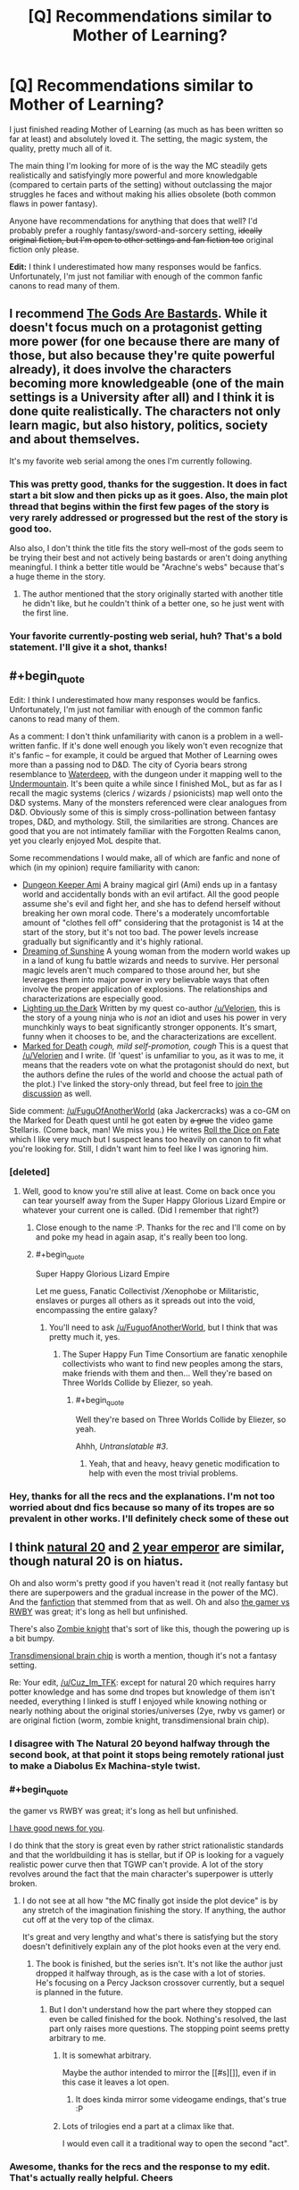 #+TITLE: [Q] Recommendations similar to Mother of Learning?

* [Q] Recommendations similar to Mother of Learning?
:PROPERTIES:
:Author: Cuz_Im_TFK
:Score: 47
:DateUnix: 1474749889.0
:END:
I just finished reading Mother of Learning (as much as has been written so far at least) and absolutely loved it. The setting, the magic system, the quality, pretty much all of it.

The main thing I'm looking for more of is the way the MC steadily gets realistically and satisfyingly more powerful and more knowledgable (compared to certain parts of the setting) without outclassing the major struggles he faces and without making his allies obsolete (both common flaws in power fantasy).

Anyone have recommendations for anything that does that well? I'd probably prefer a roughly fantasy/sword-and-sorcery setting, +ideally original fiction, but I'm open to other settings and fan fiction too+ original fiction only please.

*Edit:* I think I underestimated how many responses would be fanfics. Unfortunately, I'm just not familiar with enough of the common fanfic canons to read many of them.


** l recommend [[https://tiraas.wordpress.com/table-of-contents/][The Gods Are Bastards]]. While it doesn't focus much on a protagonist getting more power (for one because there are many of those, but also because they're quite powerful already), it does involve the characters becoming more knowledgeable (one of the main settings is a University after all) and I think it is done quite realistically. The characters not only learn magic, but also history, politics, society and about themselves.

It's my favorite web serial among the ones I'm currently following.
:PROPERTIES:
:Author: Fredlage
:Score: 12
:DateUnix: 1474771359.0
:END:

*** This was pretty good, thanks for the suggestion. It does in fact start a bit slow and then picks up as it goes. Also, the main plot thread that begins within the first few pages of the story is very rarely addressed or progressed but the rest of the story is good too.

Also also, I don't think the title fits the story well--most of the gods seem to be trying their best and not actively being bastards or aren't doing anything meaningful. I think a better title would be "Arachne's webs" because that's a huge theme in the story.
:PROPERTIES:
:Author: appropriate-username
:Score: 1
:DateUnix: 1477233368.0
:END:

**** The author mentioned that the story originally started with another title he didn't like, but he couldn't think of a better one, so he just went with the first line.
:PROPERTIES:
:Author: Fredlage
:Score: 2
:DateUnix: 1477236418.0
:END:


*** Your favorite currently-posting web serial, huh? That's a bold statement. I'll give it a shot, thanks!
:PROPERTIES:
:Author: Cuz_Im_TFK
:Score: 1
:DateUnix: 1474775077.0
:END:


** #+begin_quote
  Edit: I think I underestimated how many responses would be fanfics. Unfortunately, I'm just not familiar with enough of the common fanfic canons to read many of them.
#+end_quote

As a comment: I don't think unfamiliarity with canon is a problem in a well-written fanfic. If it's done well enough you likely won't even recognize that it's fanfic -- for example, it could be argued that Mother of Learning owes more than a passing nod to D&D. The city of Cyoria bears strong resemblance to [[http://forgottenrealms.wikia.com/wiki/Waterdeep][Waterdeep]], with the dungeon under it mapping well to the [[http://forgottenrealms.wikia.com/wiki/Undermountain][Undermountain]]. It's been quite a while since I finished MoL, but as far as I recall the magic systems (clerics / wizards / psionicists) map well onto the D&D systems. Many of the monsters referenced were clear analogues from D&D. Obviously some of this is simply cross-pollination between fantasy tropes, D&D, and mythology. Still, the similarities are strong. Chances are good that you are not intimately familiar with the Forgotten Realms canon, yet you clearly enjoyed MoL despite that.

Some recommendations I would make, all of which are fanfic and none of which (in my opinion) require familiarity with canon:

- [[https://forums.sufficientvelocity.com/threads/dungeon-keeper-ami-sailor-moon-dungeon-keeper-story-only-thread.30066/][Dungeon Keeper Ami]] A brainy magical girl (Ami) ends up in a fantasy world and accidentally bonds with an evil artifact. All the good people assume she's evil and fight her, and she has to defend herself without breaking her own moral code. There's a moderately uncomfortable amount of "clothes fell off" considering that the protagonist is 14 at the start of the story, but it's not too bad. The power levels increase gradually but significantly and it's highly rational.
- [[https://www.fanfiction.net/s/7347955/1/Dreaming-of-Sunshine][Dreaming of Sunshine]] A young woman from the modern world wakes up in a land of kung fu battle wizards and needs to survive. Her personal magic levels aren't much compared to those around her, but she leverages them into major power in very believable ways that often involve the proper application of explosions. The relationships and characterizations are especially good.
- [[https://www.fanfiction.net/s/9311012/1/Lighting-Up-the-Dark][Lighting up the Dark]] Written by my quest co-author [[/u/Velorien]], this is the story of a young ninja who is /not/ an idiot and uses his power in very munchkinly ways to beat significantly stronger opponents. It's smart, funny when it chooses to be, and the characterizations are excellent.\\
- [[https://forums.sufficientvelocity.com/threads/marked-for-death-a-rational-naruto-quest-story-only.24793/][Marked for Death]] /cough, mild self-promotion, cough/ This is a quest that [[/u/Velorien]] and I write. (If 'quest' is unfamiliar to you, as it was to me, it means that the readers vote on what the protagonist should do next, but the authors define the rules of the world and choose the actual path of the plot.) I've linked the story-only thread, but feel free to [[https://forums.sufficientvelocity.com/threads/marked-for-death-a-rational-naruto-quest.24481/][join the discussion]] as well.

Side comment: [[/u/FuguOfAnotherWorld]] (aka Jackercracks) was a co-GM on the Marked for Death quest until he got eaten by +a grue+ the video game Stellaris. (Come back, man! We miss you.) He writes [[https://www.fanfiction.net/s/11402847/1/Roll-the-Dice-on-Fate][Roll the Dice on Fate]] which I like very much but I suspect leans too heavily on canon to fit what you're looking for. Still, I didn't want him to feel like I was ignoring him.
:PROPERTIES:
:Author: eaglejarl
:Score: 10
:DateUnix: 1474825842.0
:END:

*** [deleted]
:PROPERTIES:
:Score: 6
:DateUnix: 1474828454.0
:END:

**** Well, good to know you're still alive at least. Come on back once you can tear yourself away from the Super Happy Glorious Lizard Empire or whatever your current one is called. (Did I remember that right?)
:PROPERTIES:
:Author: eaglejarl
:Score: 2
:DateUnix: 1474839394.0
:END:

***** Close enough to the name :P. Thanks for the rec and I'll come on by and poke my head in again asap, it's really been too long.
:PROPERTIES:
:Author: FuguofAnotherWorld
:Score: 1
:DateUnix: 1474904781.0
:END:


***** #+begin_quote
  Super Happy Glorious Lizard Empire
#+end_quote

Let me guess, Fanatic Collectivist /Xenophobe or Militaristic, enslaves or purges all others as it spreads out into the void, encompassing the entire galaxy?
:PROPERTIES:
:Author: JackStargazer
:Score: 1
:DateUnix: 1475003041.0
:END:

****** You'll need to ask [[/u/FuguofAnotherWorld]], but I think that was pretty much it, yes.
:PROPERTIES:
:Author: eaglejarl
:Score: 1
:DateUnix: 1475095910.0
:END:

******* The Super Happy Fun Time Consortium are fanatic xenophile collectivists who want to find new peoples among the stars, make friends with them and then... Well they're based on Three Worlds Collide by Eliezer, so yeah.
:PROPERTIES:
:Author: FuguofAnotherWorld
:Score: 1
:DateUnix: 1475100532.0
:END:

******** #+begin_quote
  Well they're based on Three Worlds Collide by Eliezer, so yeah.
#+end_quote

Ahhh, /Untranslatable #3/.
:PROPERTIES:
:Author: JackStargazer
:Score: 2
:DateUnix: 1475153551.0
:END:

********* Yeah, that and heavy, heavy genetic modification to help with even the most trivial problems.
:PROPERTIES:
:Author: FuguofAnotherWorld
:Score: 1
:DateUnix: 1475193735.0
:END:


*** Hey, thanks for all the recs and the explanations. I'm not too worried about dnd fics because so many of its tropes are so prevalent in other works. I'll definitely check some of these out
:PROPERTIES:
:Author: Cuz_Im_TFK
:Score: 1
:DateUnix: 1475107039.0
:END:


** I think [[https://www.fanfiction.net/s/8096183/1/Harry-Potter-and-the-Natural-20][natural 20]] and [[https://www.reddit.com/r/rational/comments/3xe9fn/ffrt_the_two_year_emperor_is_back_and_free/][2 year emperor]] are similar, though natural 20 is on hiatus.

Oh and also worm's pretty good if you haven't read it (not really fantasy but there are superpowers and the gradual increase in the power of the MC). And the [[http://archiveofourown.org/works/3998737/chapters/8979811?view_adult=true][fanfiction]] that stemmed from that as well. Oh and also [[https://forums.spacebattles.com/threads/rwby-the-gamer-the-games-we-play.306381/][the gamer vs RWBY]] was great; it's long as hell but unfinished.

There's also [[http://thezombieknight.blogspot.com/2013/04/page-1.html][Zombie knight]] that's sort of like this, though the powering up is a bit bumpy.

[[http://brainchip.thecomicseries.com/][Transdimensional brain chip]] is worth a mention, though it's not a fantasy setting.

Re: Your edit, [[/u/Cuz_Im_TFK]]: except for natural 20 which requires harry potter knowledge and has some dnd tropes but knowledge of them isn't needed, everything I linked is stuff I enjoyed while knowing nothing or nearly nothing about the original stories/universes (2ye, rwby vs gamer) or are original fiction (worm, zombie knight, transdimensional brain chip).
:PROPERTIES:
:Author: appropriate-username
:Score: 16
:DateUnix: 1474750153.0
:END:

*** I disagree with The Natural 20 beyond halfway through the second book, at that point it stops being remotely rational just to make a Diabolus Ex Machina-style twist.
:PROPERTIES:
:Score: 6
:DateUnix: 1474803083.0
:END:


*** #+begin_quote
  the gamer vs RWBY was great; it's long as hell but unfinished.
#+end_quote

[[https://forums.spacebattles.com/threads/rwby-the-gamer-the-games-we-play-disk-five.341621/][I have good news for you]].

I do think that the story is great even by rather strict rationalistic standards and that the worldbuilding it has is stellar, but if OP is looking for a vaguely realistic power curve then that TGWP can't provide. A lot of the story revolves around the fact that the main character's superpower is utterly broken.
:PROPERTIES:
:Author: Menolith
:Score: 9
:DateUnix: 1474752553.0
:END:

**** I do not see at all how "the MC finally got inside the plot device" is by any stretch of the imagination finishing the story. If anything, the author cut off at the very top of the climax.

It's great and very lengthy and what's there is satisfying but the story doesn't definitively explain any of the plot hooks even at the very end.
:PROPERTIES:
:Author: appropriate-username
:Score: 10
:DateUnix: 1474753360.0
:END:

***** The book is finished, but the series isn't. It's not like the author just dropped it halfway through, as is the case with a lot of stories.\\
He's focusing on a Percy Jackson crossover currently, but a sequel is planned in the future.
:PROPERTIES:
:Author: Menolith
:Score: 2
:DateUnix: 1474753681.0
:END:

****** But I don't understand how the part where they stopped can even be called finished for the book. Nothing's resolved, the last part only raises more questions. The stopping point seems pretty arbitrary to me.
:PROPERTIES:
:Author: appropriate-username
:Score: 9
:DateUnix: 1474753972.0
:END:

******* It is somewhat arbitrary.

Maybe the author intended to mirror the [[#s][]], even if in this case it leaves a lot open.
:PROPERTIES:
:Author: Menolith
:Score: 7
:DateUnix: 1474754280.0
:END:

******** It does kinda mirror some videogame endings, that's true :P
:PROPERTIES:
:Author: appropriate-username
:Score: 2
:DateUnix: 1474755597.0
:END:


******* Lots of trilogies end a part at a climax like that.

I would even call it a traditional way to open the second "act".
:PROPERTIES:
:Author: nolrai
:Score: 1
:DateUnix: 1475177251.0
:END:


*** Awesome, thanks for the recs and the response to my edit. That's actually really helpful. Cheers
:PROPERTIES:
:Author: Cuz_Im_TFK
:Score: 1
:DateUnix: 1474777324.0
:END:


** The [[http://tvtropes.org/pmwiki/pmwiki.php/Fanfic/TheInfiniteLoops][Infinite]] [[http://infinite-loops.wikia.com/wiki/Infinite_Loops_Wiki][Loops]] might have what you're looking for, with some looking. Basic premise is /something/ happened to the machine that maintains the multiverse, and to stabilize things the various universes of the multiverse (as in, our world's fiction) enter time loops, each centered around an 'anchor' that is aware of every loop in that universe. Other characters from such universes eventually being looping some of the time and characters can wind up in other universes for a loop, but the core premise is that the loops won't end in a conceivable time frame, so all of the characters just have to find ways to pass the time.

A lot of it looks at characters after they've really hit their stride and the only possible challenge to their power are other loopers, so it's fairly character-interaction based, especially since most loopers trend to being relatively benign to each other, but there are also stories written about characters just entering the time loop for the first time, which you might like.

I also once read a Ranma 1/2 story called [[https://www.fanfiction.net/s/764256/1/Right-Moments][Right Moments]] which sort of fits the bill. Ranma enters a one-day time loop and learns more and more techniques and gets more and more powerful and knowledgeable, with appropriately more difficult challenges he decides to take on. Ranma generally goes it alone for most of the story, though, and the core time loop elements start to break down (long-term safety, multiple attempts) when he spends more and more time interacting with the spirit world. Even still, I found it a good time loop story for such an unsaturated genre.
:PROPERTIES:
:Author: InfernoVulpix
:Score: 8
:DateUnix: 1474756431.0
:END:

*** Obligatory plug for the Worm infinite loops that I compile but have had no part in writing: [[https://www.fanfiction.net/s/10451949/1/Worm-Loops]]

They're part of the Infinite Loops group, but only semi-canon because of disagreements. They're still pretty good though.
:PROPERTIES:
:Author: gbear605
:Score: 5
:DateUnix: 1474771152.0
:END:

**** I think I remember seeing those disagreements play out, and was worried that the concept of Worm Loops would dry up if all that it had to its name was a large battle about how the setting was supposed to be. It's good to see, at least, that the ball got rolling anyways.

Personally, I think if we could have agreed on two major camps we could have justified a weird situation where the Worm Loops were effectively two different main universes on Yggdrasil, where maybe it was and is a perfectly ordinary branch that got 'copied' to the junk space, in which Taylor wound up getting admin power. You would have two Taylors and other Worm Loopers, but that could be played out as an amusing quirk instead of a canon-breaking mess. But hey, if this works, it works.
:PROPERTIES:
:Author: InfernoVulpix
:Score: 2
:DateUnix: 1474773581.0
:END:

***** Well, the thread's been inactive since June, but yeah there's been a good amount of loops that have come out of it.
:PROPERTIES:
:Author: gbear605
:Score: 1
:DateUnix: 1474773711.0
:END:


*** I've tried finding the infinite loops before but I can't never find the stories themselves, and when I do it seems like some kind of weird group roleplaying instead of a productive story with a planned ending.

Am I doing anything wrong? I /have/ found some snippets that are interesting but I can't find anything that ties it all together into a sane storyline.
:PROPERTIES:
:Score: 3
:DateUnix: 1474803411.0
:END:

**** Since it's snippet based, most of the stories you find are going to be on their own, without a greater plan. If your problem is that you're finding the /threads/ and there's only one snippet for every twenty discussion posts, look for compilations instead. The compilations are where someone took the snippets that count as canon and put them all together. The coherent, multi-part stories will be there, spread out around the other one shots, so you can skip past them until you find the title of the next part.

You should be able to find the compilations on the tv tropes link.
:PROPERTIES:
:Author: InfernoVulpix
:Score: 2
:DateUnix: 1474804081.0
:END:

***** can you give me a recommended reading order or something like that? i went to the tv tropes page which seemed to point to innortal's fanfiction.net page going back to like 2004 and im unsure where to start. Are they all self contained stories or do i need to read them in order? I'm generally unsure how to proceed, especially because i only recognize like half of the sourceworks and have only personally viewed/read like 3 or 4 of the sourceworks.
:PROPERTIES:
:Author: Areign
:Score: 1
:DateUnix: 1475102864.0
:END:

****** Most of the different 'universes' are pretty self-contained, really. As in, I can give pretty good assurance that if you just pick a source work you know well and start reading the first compilation, you'll catch on pretty quickly. Sometimes you'll find someone wrote a snippet focusing on someone you don't know, and you really lose nothing from skipping that apart from the snippet itself.

Heck, you don't even need to be familiar with the sourcework. I'm pretty sure I once decided to take a look at one of the universes where I had had no interactions with its canon, and came away with a respectable understanding of the source material.

As a side note, Innortal's a funny case. He inspired the genre, but his works aren't really in the greater style of the genre. They have worth in their own right, but don't expect them to be much like the compilations.
:PROPERTIES:
:Author: InfernoVulpix
:Score: 1
:DateUnix: 1475104314.0
:END:

******* i see. I'm not sure i know where to start then. can you give a decent representative compilation if i know pokemon, harry potter, naruto, attack on titan, bleach, FMA, FF, Zelda, Starwars, Yugioh?

maybe your favorite in one of those worlds?
:PROPERTIES:
:Author: Areign
:Score: 1
:DateUnix: 1475105963.0
:END:

******** I haven't read most of those, but I know Pokemon is a pretty representative one. It's the one I read the most, and from TV Tropes you'll find [[https://www.fanfiction.net/s/10217129/1/The-Infinite-Loops-Pokemon-Loops][this]] compilation of it.

Really, my advice is to just take a look and start reading. It's not as complex a situation as you think.
:PROPERTIES:
:Author: InfernoVulpix
:Score: 2
:DateUnix: 1475111569.0
:END:


*** Huh, that sounds interesting. I've never even heard of infinite loops before. I'll look into it, thanks!
:PROPERTIES:
:Author: Cuz_Im_TFK
:Score: 2
:DateUnix: 1474777443.0
:END:

**** Also check out [[https://www.fanfiction.net/s/5193644/1/Time-Braid][Time Braid]] and The Waves Arisen, both Naruto fanfics, but extremely well written, and very similar to Mother of Learning in the way they scale.
:PROPERTIES:
:Author: paranoidsp
:Score: 3
:DateUnix: 1474798956.0
:END:


** I feel the burning desire to recommend [[http://www.all-night-laundry.com/][All Night Laundry]] despite the fact that the only thing it has in common are time-travel shenanigans.

[[https://armaell-library.net/novel/i-m-a-spider-so-what][I'm a Spider So What]] is a nice story where the protagonist reincarnates as a spider in a RPG world. It's pretty good due to how it subverts the common tropes for protagonist reincarnating into a Gamer Mary Sue. [[http://blastron01.tumblr.com/post/150808855361/im-a-spider-so-what-107][Here's]] the link for online translations of later chapters.

[[https://www.fanfiction.net/s/11019074/2/Gamer-Arc][Gamer Arc]] is a good RWBY fanfiction with Juane as a Gamer, but is not ridiculously overpowered as in The Games We Play.

In fact, here's the fanfiction [[https://www.fanfiction.net/community/Title-The-Gamer/119494/][collection]] of all RWBY fanfictions involving the Gamer power in some fashion.
:PROPERTIES:
:Author: xamueljones
:Score: 5
:DateUnix: 1474777876.0
:END:

*** Hey, thanks. I actually read a decent amount of LNs and WN, so I've heard of I'm a Spider So What and have considered reading it before, I just haven't been able to convince myself that a spider can be a relatable main character (or do anything interesting from a human perspective without a copout like a transformation ability). Would you mind trying to convince me to read it?

Also, is canon RWBY any good? Worth putting on my "plan to watch" list on MAL?
:PROPERTIES:
:Author: Cuz_Im_TFK
:Score: 2
:DateUnix: 1474785817.0
:END:

**** The main character in I'm a spider so what transforms in a spider monster in a rpg world and has to survive .I didn't like how the history went from a certain poin but I still recommend the rest and is very long so you can read it and stop if you find that you don't like it anymore
:PROPERTIES:
:Author: crivtox
:Score: 3
:DateUnix: 1474809180.0
:END:


**** The main character in I'm a Spider was originally a human with a pretty unique writing style. It's important you find a good translation, because she speaks in a distinctive way with a lot of idioms and stuff that don't translate well unless your translator is pretty good. Here's an example of her style:

#+begin_quote
  Oh ho! All three meters went up by two, as did Offense and Defense, and Magic Power and Resistance went up by one. But uh, hey, Speed, what are you doing? I remember you being 348 before, and then you gained... twenty one points...? Isn't that a little weird? The other stats were a little more reserved about it... aren't you trying a little too hard? ...Offense, Defense, why did you go up the same amount? You're leaving Magic Power and Resistance in the dust, you know... Uuuuunbelievable...
#+end_quote

And:

#+begin_quote
  After my successful defeat of the first squadron, the wasps started attacking continuously. I wiped out the second squad they sent at me without any trouble, but after that, things started getting a little hairy. They started sending multiple squads at once. No waaaaay! I mean, this is the right thing for the wasps to be doing, but, please look at it from my perspective! I don't want this many wasps to come! I'm still totally safe in my nest, but there's this constant feeling of pressure, you know! What am I supposed to do about all of these wasps constantly buzzing around me, day and night?
#+end_quote

The translator who I think does the best job is blastron01. The passages above are taken from his translation. His translated version only has up through chapter 106, but is the highest quality and captures the tone and quality of the original writing in a way I think others (including Turb0's) do not. You can read it here: [[http://blastron01.tumblr.com/kumoko-contents][(link)]].

Here's an example of blastron1's translation notes:

#+begin_quote
  Translator's notes for this chapter:

  #+begin_quote

    1. These lines are referencing the opening lines of I Am a Cat, a famous Japanese novel. “I am a cat. As yet, I have no name.”
    2. There's joke here that's difficult to translate directly: the protagonist says “I can't live a normal life”, then remarks that “life” (人生) contains the kanji for “person” (人), and that it would be more accurate to swap that out for “spider” (蜘蛛) to make “spider-life” (蜘蛛生).
  #+end_quote
#+end_quote

This should give you an idea as to the quality of the translation. Very good quality.
:PROPERTIES:
:Author: blazinghand
:Score: 3
:DateUnix: 1474824185.0
:END:


**** Ehhh I watched it and found it wasn't really worth the time invested when I could've just wiki walked it. Do watch the fights/highlights on YouTube though, they're amazingly well animated.
:PROPERTIES:
:Author: t3tsubo
:Score: 2
:DateUnix: 1474810090.0
:END:

***** I probably should watch those as well. I think they're animated/choreographed by monty oum and I enjoyed his /dead fantasy/ series a lot.
:PROPERTIES:
:Author: appropriate-username
:Score: 1
:DateUnix: 1475203831.0
:END:


**** I recommend RWBY if you like action anime with a character-focused story. I think of it as similar to Soul Eater, except I actually like the characters, setting, and humor. It's not perfect or rational, especially at the beginning, but it's more mature and intelligent than it seems. It's nothing profound, but I enjoy it.

It's still a goofy story about teenage girls in colorful outfits wielding crazy weapons going to a school for monster hunters, but if you don't mind the inherent silliness of that idea you should check it out. Just make sure to binge it, since it's written and paced like a normal anime despite the short episodes.
:PROPERTIES:
:Author: trekie140
:Score: 2
:DateUnix: 1474819328.0
:END:


** /[[https://www.fanfiction.net/s/5193644][Time Braid]]/ (fanfiction for /[[https://allthetropes.org/wiki/Naruto][Naruto]]/; 204k words, complete) might fit. The protagonist's increase in power definitely is gradual, and she suffers several major setbacks over the course of the story.
:PROPERTIES:
:Author: ToaKraka
:Score: 12
:DateUnix: 1474750411.0
:END:

*** It does a good job doing a slow, realistic-seeming increase in power. It's also very nice that it's complete. In that sense, it has what you're looking for. However, I didn't enjoy the writing style or tone as much as I like /Mother of Learning/'s. MoL feels like professional quality. Not on the level of the best writers out there, but about even with more skilled new authors. I've certainly read worse in books that I purchased.

On the other hand, several aspects of TB (including the sex and the [[#s][surprise worldbuilding and character details introduced partway through]] felt very amateurish. Mostly in delivery, but also partly in conception. The interpersonal relationships read like they were written by a teenager, albeit one with good grammar and some experience with internal struggle. If copyright could be ignored and the story were eligible for professional publishing, I expect it would need a solid editing and some cuts first.

On the whole, I liked it a lot less than I expected to, given the high regard I saw it given on this sub. I kept expecting it to get better, and while it did in some ways, it didn't in others. I don't often abandon books or stories, but I also have pretty high standards, so I might have if I'd known how it would go. That said, it does have its good points, and others clearly weren't bothered as much as I was by the style issues. I expect that it comes down to the matter of fanfiction. This isn't a story that just happens to be about Naruto characters, the way /The Waves Arisen/ felt. It's fanfiction through and through. If that doesn't bother you, you'll probably enjoy it a lot. If it does, you'll probably have the same reservations that I had.

[Edit: For what it's worth, I didn't have much familiarity with the canon when I read it, and I was able to understand what was going on pretty well. YMMV.]
:PROPERTIES:
:Author: bassicallyboss
:Score: 6
:DateUnix: 1474845081.0
:END:

**** I read it a long time ago but IIRC had almost identical thoughts about it.

Well..hmm. With a bit more judgementalness on my part.
:PROPERTIES:
:Author: nolrai
:Score: 2
:DateUnix: 1475212566.0
:END:

***** I actually am a good deal more judgemental of the style of the work (and of fanfiction in general) than this post lets on. I wanted to give a helpful recommendation based on the story's qualities though, rather than on just my reaction to them. Not knowing OP's opinion on fanfiction, I thought that letting that judgment come through would be counter-productive.

Plus I got to vent all about it a few weeks ago, so the judgment isn't still stewing inside.
:PROPERTIES:
:Author: bassicallyboss
:Score: 1
:DateUnix: 1475219036.0
:END:

****** Fair. I mean for all that I was convinced it was trash, I finished and enjoyed it, which is more then I can say about many "better" works.
:PROPERTIES:
:Author: nolrai
:Score: 2
:DateUnix: 1475224663.0
:END:


*** Obligatory warning that a large part of it is porn with some of it going into BDSM territory and some of it going into torture porn category.
:PROPERTIES:
:Author: appropriate-username
:Score: 13
:DateUnix: 1474750827.0
:END:

**** Eh? I remember maybe a 1/10th
:PROPERTIES:
:Author: monkyyy0
:Score: 7
:DateUnix: 1474751763.0
:END:

***** Each time someone warns about sex in that book I wonder whether I was really paying attention to the story, because almost no sex scenes come to mind when I'm thinking about Time Braid. Time travel, gradually getting separated from peers, mind control, gradually getting more thorough understanding of how magic works, etc --- these themes /do/ come to mind, but there's almost no sex in the memories.
:PROPERTIES:
:Author: OutOfNiceUsernames
:Score: 7
:DateUnix: 1474764211.0
:END:

****** I think its because the sex scenes are not very good, so more jarring if that sort of thing is jarring, less memorable if that sort of thing isn't?
:PROPERTIES:
:Author: nolrai
:Score: 2
:DateUnix: 1475212661.0
:END:


**** What in the name of Kira are you talking about?\\
- [[#s][Half of chapter 4]] ([[https://www.fanfiction.net/s/5193644/4][link]])\\
- [[#s][Half of chapter 24]] ([[https://www.fanfiction.net/s/5193644/24][link]])\\
That's /one/ chapter out of /thirty-one./
:PROPERTIES:
:Author: ToaKraka
:Score: 4
:DateUnix: 1474752149.0
:END:

***** I might be misremembering, I guess. I rephrased my comment.
:PROPERTIES:
:Author: appropriate-username
:Score: 4
:DateUnix: 1474752350.0
:END:

****** #+begin_quote
  a large part of it is porn with some of it going into BDSM territory and some of it going into torture porn category.
#+end_quote

That's still a /vast/ exaggeration.

- [[#s][Mental torture]]\\
- [[#s][Physical torture]]\\
+- [[#s][Pornography]]+
:PROPERTIES:
:Author: ToaKraka
:Score: -1
:DateUnix: 1474753106.0
:END:

******* It's not usually particularly descriptive outside of the torture parts in the spoilers but it's pretty pervasive throughout the story. I was just saying, things like

#+begin_quote
  [[#s][]]

  [[#s][]]

  [[#s][]]
#+end_quote

should be expected throughout--that's just from the first three chapters.

Here's a part of the above without spoilers so it's obvious what I'm talking about (NSFW obviously):

#+begin_quote
  But by then I was gagged, blindfolded and bent over a table with my ankles tied to the legs, and my bound wrists secured to something utterly immovable on the other side. My aching nipples brushed against the rough wood as she did agonizingly delightful things to my exposed sex, forcing me to shudder and writhe in response.
#+end_quote
:PROPERTIES:
:Author: appropriate-username
:Score: 8
:DateUnix: 1474753767.0
:END:

******** The title of [[https://www.fanfiction.net/s/5193644/3][this chapter]] is /literally/ =Exploration=. +This chapter is /by no means/ representative of the entire story.+
:PROPERTIES:
:Author: ToaKraka
:Score: 1
:DateUnix: 1474753991.0
:END:

********* From another random chapter, promises:

#+begin_quote
  I nearly sighed in relief, but I knew this was no time for a display of uncertainty. If I was right about her, she needed me to be stronger than that. So instead I caught both her wrists behind her back with one hand and pulled her forcefully into another kiss, with my other hand tangled in her hair. She surrendered eagerly to my attentions, leaning into me and squirming delightfully as her tongue danced with mine.

  I smiled as I pulled away. "That's what I thought. [[#s][]], if you actually wanted me to let you go I would, because I love you and I want you to be happy. [[#s][]] I'm going to carry you off to do terrible... twisted... wicked things to you, and make you love every second of it."

  "Oh!" She shuddered delicately, her breasts pressing into mine. "Yes," she breathed. "That's what I want!"

  I chuckled. "That's my girl. How can you be such a ruthless killer, and still be such a sub?"
#+end_quote

......

#+begin_quote
  "Did you want to be a toy?" He teased. I swatted his chest, and he kissed me.

  Good gods above, there was no resisting that. My head spun as he plundered my lips, and I clung to him desperately. By the time he came up for air I could barely remember why I'd been trying to control myself.

  He looked down into my eyes, and cupped my cheek in one calloused palm. [[#s][]]

  My heart clenched, and I wondered dazedly if I'd really just had an orgasm.
#+end_quote
:PROPERTIES:
:Author: appropriate-username
:Score: 10
:DateUnix: 1474754621.0
:END:

********** Fine. I'll concede that I was wrong. Still, these segments are very easily skipped over. I read /Time Braid/ for the action and the worldbuilding, and largely skim the passages to which you're referring, which is the reason for which I apparently forgot about so many.

/Time Braid/ does not lose its value when its lewdness is ignored by the reader.
:PROPERTIES:
:Author: ToaKraka
:Score: 11
:DateUnix: 1474755428.0
:END:

*********** #+begin_quote
  Time Braid does not lose its value when its lewdness is ignored by the reader.
#+end_quote

It is a pretty good story, besides those parts. I didn't mean "the story is shit" when I wrote the warning, I meant "these parts exist and you might want to skip over them if you don't like them or skip the story if you can't skip over those parts and you don't like them."
:PROPERTIES:
:Author: appropriate-username
:Score: 16
:DateUnix: 1474755748.0
:END:


*** Cool, I'll check it out. Thanks!
:PROPERTIES:
:Author: Cuz_Im_TFK
:Score: 3
:DateUnix: 1474777383.0
:END:


*** Agreed, Time Braid it's awesome. Pity that the published works of the author are not on the same level.
:PROPERTIES:
:Author: elevul
:Score: 3
:DateUnix: 1474784704.0
:END:


** Are you only looking at web fiction? If you're interested in published stuff, you might like Will Wight's Unsouled. No time looping, but it's pretty much all about gradual character progression.
:PROPERTIES:
:Author: Salaris
:Score: 3
:DateUnix: 1474885519.0
:END:

*** Yeah, published fiction is good and time loops are not a requirement. Thanks, I'll check it out!
:PROPERTIES:
:Author: Cuz_Im_TFK
:Score: 2
:DateUnix: 1474921534.0
:END:

**** You're welcome, hope you like it!
:PROPERTIES:
:Author: Salaris
:Score: 2
:DateUnix: 1474922158.0
:END:


*** I really enjoyed Unsouled, Wight's second serries of books are not bad either, they are a /lot/ less cliche (in setting) then a blurb or first 5 pages or so would make you think.

Haven't managed to read his first 4 books though (The Elder Empire). No idea if they are any good.
:PROPERTIES:
:Author: nolrai
:Score: 2
:DateUnix: 1475195586.0
:END:

**** I think he actually wrote the Traveler's Gate Trilogy first, then the Elder Empire stuff after that.

I enjoyed Traveler's Gate, but it's very extremely animeish, which may not work for everyone.

Elder Empire is more traditional fantasy with a great magic system and some Lovecraftian stuff.
:PROPERTIES:
:Author: Salaris
:Score: 1
:DateUnix: 1475199632.0
:END:

***** Anime ish? I..don't think I've watched the right anime then.

What qualities are you talking about?
:PROPERTIES:
:Author: nolrai
:Score: 2
:DateUnix: 1475212438.0
:END:

****** Mostly the absurdly dangerous training scenarios, the characters unlocking items and techniques that give them superhuman combat abilities, the protagonist's rivalry with another guy his age, etc.

A lot of standard shonen anime tropes in there, like what you'd see in something like Naruto or Hunter x Hunter, etc.
:PROPERTIES:
:Author: Salaris
:Score: 1
:DateUnix: 1475215649.0
:END:

******* Ah, I see. I haven't watched those type of shows in a while, and have forgotten much about them.

Besides even in the day I was more of Inuyasha then Naruto fan.

I think I prefer romance (in the older sense of the term) to action if that distinction makes any sense. Which I am probably using the wrong words for.
:PROPERTIES:
:Author: nolrai
:Score: 2
:DateUnix: 1475224544.0
:END:

******** Yeah, Inuyasha is a very different style. Much more focused on character relationships, emotion, etc. rather than power progression. It's still got some shonen characteristics, but it's less typical of the genre, imo.

When you refer to the older version of romance, do you mean things like the Arthurian legends and such?
:PROPERTIES:
:Author: Salaris
:Score: 2
:DateUnix: 1475275934.0
:END:

********* Yeah, though honestly the only Arthur treatment(s) I've read also involved time traviling Sailor Mars. >.< I consider my a fan of the fantasy genre but had a strong aversion to reading things that felt too..strongly recommended I guess.

But it's about tone? Feel? Pacing maybe? Yeah I think pacing might be the biggest difference.
:PROPERTIES:
:Author: nolrai
:Score: 2
:DateUnix: 1475300970.0
:END:

********** I can understand wanting to stay away from things that are too popular, but it's easy to miss good stuff that way.

Pacing is definitely different in those older stories, and I'd say that the story structure is often very different in general. It's been a while since I've read any medieval literature, but most of the ones I recall tended to focus on the current protagonist being an exceptional example of humanity. They often didn't follow the same literary arc structure that modern novels tend to.
:PROPERTIES:
:Author: Salaris
:Score: 1
:DateUnix: 1475318137.0
:END:


******** WHich admitedly Inuyash does have some of those same or at leas similar troups.

The varius quests He and his half-brother go on to power up their swords.

The rivalry between Inuyasha and Sesshomaru* (Though Sesshomaru is decades older chronologically, and probably in his 20's developmentally. (Well..also sociopathic by human standards but eh..) )
:PROPERTIES:
:Author: nolrai
:Score: 1
:DateUnix: 1475224914.0
:END:


** For me, the training and growth of a character is by far the most satisfying part of fantasy. Mother of learning is likely to go down as my favorite book ever so it seems like our interests align. Here are books that I've liked based on the above qualifications.

1) firehurler. Indie fantasy book by a redditor that is incredibly well written and has a lot gong on. though the main character starts out with a ton of raw power, he gradually learns how to control it and how to use it.

2) lightbringer series. Book 4 of 5 is coming out really soon but it is well written and has a solid sense of progression of the main character

3) the waves arisen, Naruto fiction. Does run into the issue of making other characters obsolete, though not entirely. Very good gradual power up, though you probably want to have seen some Naruto.

4) Pokemon, origin of species. Unfinished currently updating rational fiction. Very well done, probably my second favorite currently updating web serial.

5) wheel of time. Certainly not rational fiction but if you haven't read it, well the main character goes from human power to good level without overshadowing the rest of the cast. There are like 2 to 5 secondary main characters who also power up in similar fashion. It may not be the most gradual power up, there are several jumps in power but in the end when he reaches his final level you feel like he has transcended to a completely new level both in power but also in his ability to deal with people and influence the story. It's incredibly satisfying after such much suffering and work though the work tends to be of thematic significance than actual training.

6) I haven't read this, I'm trying to finish off a few series before committing to this, but Worm is the obvious next thing I need to read.
:PROPERTIES:
:Author: Areign
:Score: 3
:DateUnix: 1474986955.0
:END:

*** Everything I know about Worm is from its fanfic and tropes pages, is it really as depressing as it sounds?
:PROPERTIES:
:Author: nerdguy1138
:Score: 1
:DateUnix: 1475105843.0
:END:

**** Yes, it is.

The protagonist is a teenage girl. Early on, she fights a supervillain who regenerates. She beats him, and then decides that the best way to keep him from coming back is to [[#s][]] Remember, she's a teenager.

I will also comment that I find it anti-rational. The story completely depends on the fact that every single super is carrying a literal Conflict Ball in the form of [[#s][]]
:PROPERTIES:
:Author: eaglejarl
:Score: 3
:DateUnix: 1475125046.0
:END:


**** Yes. It's been a while (maybe a few years?) since I read the series, but I still recall a feeling of frustration over how badly some characters get screwed over.

That said it is very good and VERY lengthy. The world building is excellent, the characters are interesting, and the powers (and their use and limitations) are extremely creative. I definitely recommend it, but don't expect it to be sunshine and rainbows.
:PROPERTIES:
:Author: AurelianoTampa
:Score: 3
:DateUnix: 1475177219.0
:END:

***** I don't like the world building much actually. I mean its better than most, but its still pretty ..off feeling at times.
:PROPERTIES:
:Author: nolrai
:Score: 1
:DateUnix: 1475212976.0
:END:


**** i haven't read it though i've been told its relatively dark.
:PROPERTIES:
:Author: Areign
:Score: 1
:DateUnix: 1475108539.0
:END:


**** It's more depressing. It's the only lengthy story I ever read, IIRC, where circumstances always only get worse for the characters, except maybe at the end and even then it's somewhat ambiguous if one ignores the epilogue which was a bit out of character for the rest of the series.
:PROPERTIES:
:Author: appropriate-username
:Score: 1
:DateUnix: 1475204730.0
:END:


**** #+begin_quote
  Worm
#+end_quote

Its also very combat focused, the the narrative structure of all the combats are basicly the same, so I found it boring enough about 1/4 the way through that I just stopped reading.

I actually kind of hate it because its really popular on SV and QQ and I am so so so bored of it.
:PROPERTIES:
:Author: nolrai
:Score: 1
:DateUnix: 1475212898.0
:END:

***** I know just enough about it that I find the fanfic interesting. "Taylor gets lucky" in particular. She gets the most broken powerset ever!
:PROPERTIES:
:Author: nerdguy1138
:Score: 1
:DateUnix: 1475214484.0
:END:


*** Thanks. I've read a couple of these, but I'll be sure to check out the rest. Read the first WoT book 10 years ago or so, but it just didn't hook me.
:PROPERTIES:
:Author: Cuz_Im_TFK
:Score: 1
:DateUnix: 1475107247.0
:END:

**** be aware the first wheel of time book is simply a tribute to LOTR and the rest are quite starkly different.
:PROPERTIES:
:Author: Areign
:Score: 2
:DateUnix: 1475108473.0
:END:

***** Really? I had no idea. In your opinion, if I wanted to give it a fair shot and see what it's "really like", how far should I read before dropping it if I'm still not hooked?
:PROPERTIES:
:Author: Cuz_Im_TFK
:Score: 1
:DateUnix: 1475188646.0
:END:

****** the second one would probably be my recommendation.

book one is basically 'farm boys of destiny goes on a quest to mount doom with female gandalf'

book two they all go their separate ways and do different things which is basically what the rest of the series is about, a bunch of POV characters all over the world doing crazy shit and trying to prepare the world for the last battle.
:PROPERTIES:
:Author: Areign
:Score: 3
:DateUnix: 1475189089.0
:END:

******* yeah, /the force was strong with/ book 1 haha. thanks for the info
:PROPERTIES:
:Author: Cuz_Im_TFK
:Score: 1
:DateUnix: 1475189797.0
:END:


******* Oh, /that's/ why I found the second one so boring. Interesting. I thought I was sick of that kind of fantasy and I guess its more I am sick of the trappings.
:PROPERTIES:
:Author: nolrai
:Score: 1
:DateUnix: 1475213051.0
:END:


** Hi! I know I'm late but there's a story that I want to recommend. [[https://m.fanfiction.net/s/5166693/1/Scorpion-s-Disciple][Scorpion's Disciple]] It's written by the author of Mother of Learning. It's a fanfic of Naruto though but it's really well written. The last chapter might annoy/anger/frustrate you but I think it's still worth reading.
:PROPERTIES:
:Author: BaronVonAppleSauce
:Score: 3
:DateUnix: 1477915507.0
:END:

*** Hey, thanks for that. You know, for some reason it never occurred to me that he might have written anything else. =P I'll have to check it out
:PROPERTIES:
:Author: Cuz_Im_TFK
:Score: 1
:DateUnix: 1477971586.0
:END:


** For MLP, [[https://www.fanfiction.net/s/7523099/1/The-Best-Night-Ever][The Best Night Ever]], and [[http://www.fimfiction.net/story/67362/hard-reset][Hard Reset]] (and its spinoff and sequels) are the standouts.

The best night ever also has an incomplete sequel, but its very thematically different. The Hard Reset series is wholly complete.
:PROPERTIES:
:Author: GaBeRockKing
:Score: 2
:DateUnix: 1474757657.0
:END:

*** There's also the sequel written by a different author, [[https://www.fimfiction.net/story/145711/hard-reset-2-reset-harder][Hard Reset 2]] which is currently not updating, but it has some really nice explorations of time looping mechanics when there are two time loopers who don't share common loop.

[[#s][Time Loop Mechanics Spoilers:]]
:PROPERTIES:
:Author: xamueljones
:Score: 1
:DateUnix: 1474776746.0
:END:


*** Not familiar with MLP at all, but thanks anyway!
:PROPERTIES:
:Author: Cuz_Im_TFK
:Score: 1
:DateUnix: 1474777504.0
:END:

**** The Best Night Ever doesn't require a lot of MLP knowledge, I believe. MLP fanfics tend to adulterate the setting a lot anyways, for better or worse. Hard Reset requires in-depth knowledge though.
:PROPERTIES:
:Author: GaBeRockKing
:Score: 2
:DateUnix: 1474817428.0
:END:


** The "Schooled in Magic" series by Christopher Nutall. It's not rationalist but it is definitely one of my favorite works of rational fiction. The setting is a realistic take on what a medieval fantasy world would actually be like, the characters are realistic, relatable and often smart. No one ever holds the idiot ball and even the main antagonists of the series are not just doing things for the evulz like they seem to be at first.

Unfortunately there are a bunch of people on this sub who have given exaggerated, invalid or simply untrue criticisms of the series. It doesn't make sense to me at all that a work like Time Braid gets as much praise as it does and yet the Schooled in Magic series gets nothing but derision. The Schooled in Magic series is at least as good as Time Braid if not a lot better. I have read and enjoyed most of Time Braid as well as the entire Schooled in Magic series so far, so I do actually know what I'm talking about here. Both are well written and enjoyable, and it doesn't make sense for people to say that Time Braid is decently rational fic and not Schooled in Magic.
:PROPERTIES:
:Author: Sailor_Vulcan
:Score: 1
:DateUnix: 1477241479.0
:END:

*** Yeah, I have heard quite a lot of bad things about it here, to the point where I really don't have a very good impression of the series. That said though, its not like I read rational fiction exclusively, so I may give it a chance if I exhaust my backlog. How far into the series would you recommend reading before dropping it if I'm still not enjoying it by that point?
:PROPERTIES:
:Author: Cuz_Im_TFK
:Score: 1
:DateUnix: 1477259779.0
:END:

**** I would recommend reading the first book. You have to pay to read the actual edited version. I'm fairly certain the one on spacebattles is an earlier draft that isn't as good. You can get it for Amazon kindle for only a dollar or two I think.
:PROPERTIES:
:Author: Sailor_Vulcan
:Score: 1
:DateUnix: 1477260507.0
:END:

***** Got it. I'll keep it in mind, thanks
:PROPERTIES:
:Author: Cuz_Im_TFK
:Score: 1
:DateUnix: 1477262396.0
:END:
